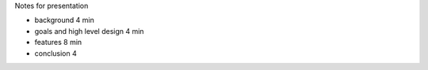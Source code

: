 Notes for presentation

- background 4 min
- goals and high level design 4 min
- features 8 min
- conclusion 4 

